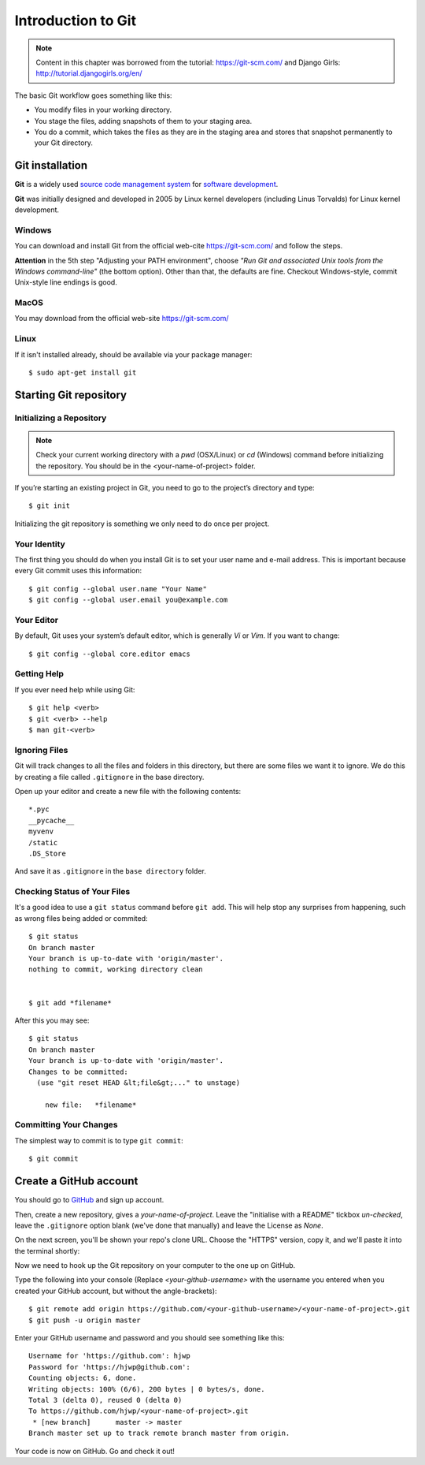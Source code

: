 ===================
Introduction to Git
===================

.. note::
    Content in this chapter was borrowed from the tutorial: https://git-scm.com/
    and Django Girls: http://tutorial.djangogirls.org/en/

The basic Git workflow goes something like this:

* You modify files in your working directory.
* You stage the files, adding snapshots of them to your staging area.
* You do a commit, which takes the files as they are in the staging area and
  stores that snapshot permanently to your Git directory.


Git installation
================

**Git** is a widely used `source code management system <https://en.wikipedia.org/wiki/Version_control_system>`_
for `software development <https://en.wikipedia.org/wiki/Software_development>`_.

**Git** was initially designed and developed in 2005 by Linux kernel developers
(including Linus Torvalds) for Linux kernel development.

Windows
-------

You can download and install Git from the official web-cite `<https://git-scm.com/>`_
and follow the steps.

**Attention** in the 5th step "Adjusting your PATH environment", choose
*"Run Git and associated Unix tools from the Windows command-line"* (the bottom option).
Other than that, the defaults are fine. Checkout Windows-style, commit Unix-style
line endings is good.

MacOS
-----

You may download from the official web-site `<https://git-scm.com/>`_

Linux
-----

If it isn't installed already, should be available via your package manager::

    $ sudo apt-get install git

Starting Git repository
=======================

Initializing a Repository
-------------------------
.. note::
    Check your current working directory with a *pwd* (OSX/Linux) or *cd* (Windows)
    command before initializing the repository. You should be in the <your-name-of-project> folder.

If you’re starting an existing project in Git, you need to go to the project’s
directory and type::

    $ git init

Initializing the git repository is something we only need to do once per project.

Your Identity
-------------
The first thing you should do when you install Git is to set your user name and
e-mail address. This is important because every Git commit uses this information::

    $ git config --global user.name "Your Name"
    $ git config --global user.email you@example.com


Your Editor
-----------

By default, Git uses your system’s default editor, which is generally *Vi* or *Vim*.
If you want to change::

    $ git config --global core.editor emacs

Getting Help
------------
If you ever need help while using Git::

    $ git help <verb>
    $ git <verb> --help
    $ man git-<verb>

Ignoring Files
--------------

Git will track changes to all the files and folders in this directory, but
there are some files we want it to ignore. We do this by creating a file
called ``.gitignore`` in the base directory.

Open up your editor and create a new file with the following contents::

    *.pyc
    __pycache__
    myvenv
    /static
    .DS_Store

And save it as ``.gitignore`` in the ``base directory`` folder.

Checking Status of Your Files
-----------------------------

It's a good idea to use a ``git status`` command before ``git add``.
This will help stop any surprises from happening, such as wrong files being
added or commited::

    $ git status
    On branch master
    Your branch is up-to-date with 'origin/master'.
    nothing to commit, working directory clean


    $ git add *filename*

After this you may see::

    $ git status
    On branch master
    Your branch is up-to-date with 'origin/master'.
    Changes to be committed:
      (use "git reset HEAD &lt;file&gt;..." to unstage)

        new file:   *filename*


Committing Your Changes
-----------------------

The simplest way to commit is to type ``git commit``::

    $ git commit

Create a GitHub account
=======================

You should go to `GitHub <https://github.com/>`_ and sign up account.

Then, create a new repository, gives a *your-name-of-project*. Leave the
"initialise with a README" tickbox *un-checked*, leave the ``.gitignore`` option
blank (we've done that manually) and leave the License as *None*.

On the next screen, you'll be shown your repo's clone URL.
Choose the "HTTPS" version, copy it, and we'll paste it into the terminal shortly:

.. image:: image/screenshot/github_get_repo_url_screenshot.png

Now we need to hook up the Git repository on your computer to the one up on GitHub.

Type the following into your console (Replace *<your-github-username>* with the
username you entered when you created your GitHub account, but without
the angle-brackets)::

    $ git remote add origin https://github.com/<your-github-username>/<your-name-of-project>.git
    $ git push -u origin master

Enter your GitHub username and password and you should see something like this::

    Username for 'https://github.com': hjwp
    Password for 'https://hjwp@github.com':
    Counting objects: 6, done.
    Writing objects: 100% (6/6), 200 bytes | 0 bytes/s, done.
    Total 3 (delta 0), reused 0 (delta 0)
    To https://github.com/hjwp/<your-name-of-project>.git
     * [new branch]      master -> master
    Branch master set up to track remote branch master from origin.

Your code is now on GitHub. Go and check it out!

